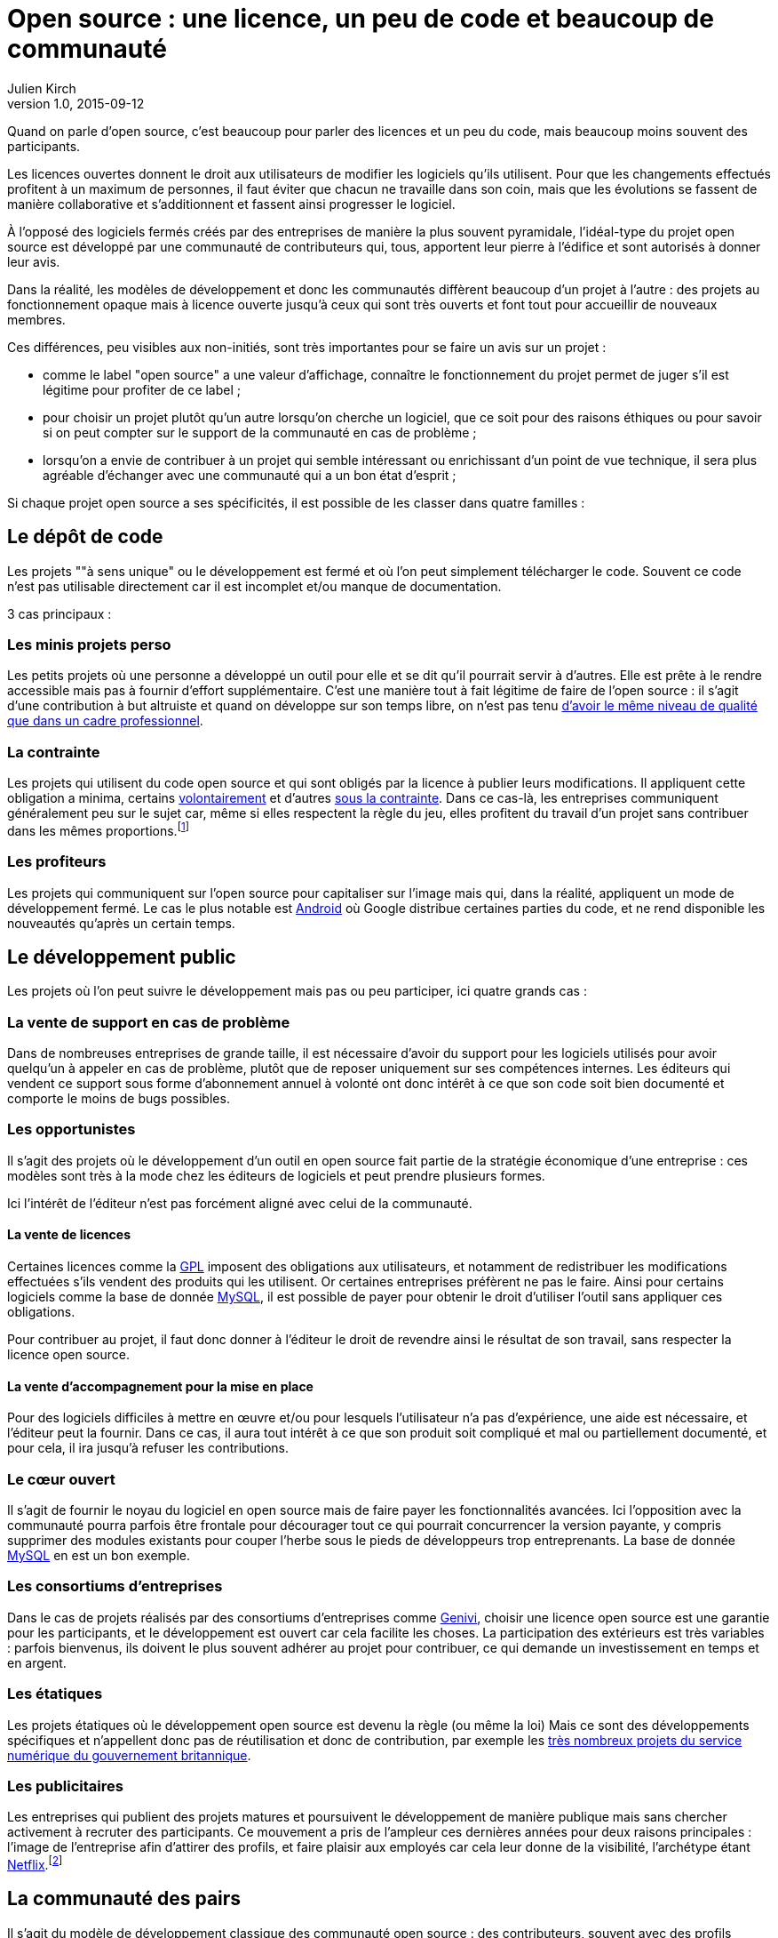 = Open source : une licence, un peu de code et beaucoup de communauté
Julien Kirch
v1.0, 2015-09-12
:article_image: cats.jpg
:article_description: Quand on parle d'open source, c'est beaucoup pour parler des licences et un peu du code, mais beaucoup moins souvent des participants.

Quand on parle d'open source, c'est beaucoup pour parler des licences et un peu du code, mais beaucoup moins souvent des participants.

Les licences ouvertes donnent le droit aux utilisateurs de modifier les logiciels qu'ils utilisent. Pour que les changements effectués profitent à un maximum de personnes, il faut éviter que chacun ne travaille dans son coin, mais que les évolutions se fassent de manière collaborative et s'additionnent et fassent ainsi progresser le logiciel.

À l'opposé des logiciels fermés créés par des entreprises de manière la plus souvent pyramidale, l'idéal-type du projet open source est développé par une communauté de contributeurs qui, tous, apportent leur pierre à l'édifice et sont autorisés à donner leur avis.

Dans la réalité, les modèles de développement et donc les communautés diffèrent beaucoup d'un projet à l'autre :
des projets au fonctionnement opaque mais à licence ouverte jusqu'à ceux qui sont très ouverts et font tout pour accueillir de nouveaux membres.

Ces différences, peu visibles aux non-initiés, sont très importantes pour se faire un avis sur un projet :

- comme le label "open source" a une valeur d'affichage, connaître le fonctionnement du projet permet de juger s'il est légitime pour profiter de ce label ;
- pour choisir un projet plutôt qu'un autre lorsqu'on cherche un logiciel, que ce soit pour des raisons éthiques ou pour savoir si on peut compter sur le support de la communauté en cas de problème ;
- lorsqu'on a envie de contribuer à un projet qui semble intéressant ou enrichissant d'un point de vue technique, il sera plus agréable d'échanger avec une communauté qui a un bon état d'esprit ;

Si chaque projet open source a ses spécificités, il est possible de les classer dans quatre familles :

== Le dépôt de code

Les projets ""à sens unique" ou le développement est fermé et où l'on peut simplement télécharger le code. Souvent ce code n'est pas utilisable directement car il est incomplet et/ou manque de documentation.

3 cas principaux :

=== Les minis projets perso

Les petits projets où une personne a développé un outil pour elle et se dit qu'il pourrait servir à d'autres.
Elle est prête à le rendre accessible mais pas à fournir d'effort supplémentaire.
C'est une manière tout à fait légitime de faire de l'open source :
il s'agit d'une contribution  à but altruiste et quand on développe sur son temps libre, on n'est pas tenu link:http://www.drmaciver.com/2015/04/its-ok-for-your-open-source-library-to-be-a-bit-shitty/[d'avoir le même niveau de qualité que dans un cadre professionnel].

=== La contrainte

Les projets qui utilisent du code open source et qui sont obligés par la licence à publier leurs modifications.
Il appliquent cette obligation a minima, certains link:http://floss.freebox.fr[volontairement] et d'autres link:https://sfconservancy.org/linux-compliance/about.html[sous la contrainte]. Dans ce cas-là, les entreprises communiquent généralement peu sur le sujet car, même si elles respectent la règle du jeu, elles profitent du travail d'un projet sans contribuer dans les mêmes proportions.footnote:[Il arrive parfois que des développeurs du projet d'origine utilisent du code ainsi publié en le réincorporant après adaptation.]

=== Les profiteurs

Les projets qui communiquent sur l'open source pour capitaliser sur l'image mais qui, dans la réalité, appliquent un mode de développement fermé. Le cas le plus notable est link:https://source.android.com/source/code-lines.html[Android] où Google distribue certaines parties du code, et ne rend disponible les nouveautés qu'après un certain temps.

== Le développement public

Les projets où l'on peut suivre le développement mais pas ou peu participer, ici quatre grands cas :

=== La vente de support en cas de problème

Dans de nombreuses entreprises de grande taille, il est nécessaire d'avoir du support pour les logiciels utilisés pour avoir quelqu'un à appeler en cas de problème, plutôt que de reposer uniquement sur ses compétences internes. Les éditeurs qui vendent ce support sous forme d'abonnement annuel à volonté ont donc intérêt à ce que son code soit bien documenté et comporte le moins de bugs possibles.

=== Les opportunistes

Il s'agit des projets où le développement d'un outil en open source fait partie de la stratégie économique d'une entreprise :
ces modèles sont très à la mode chez les éditeurs de logiciels et peut prendre plusieurs formes.

Ici l'intérêt de l'éditeur n'est pas forcément aligné avec celui de la communauté.

==== La vente de licences

Certaines licences comme la link:http://fsffrance.org/gpl/gpl-fr.fr.html[GPL] imposent des obligations aux utilisateurs, et notamment de redistribuer les modifications effectuées s'ils vendent des produits qui les utilisent.
Or certaines entreprises préfèrent ne pas le faire.
Ainsi pour certains logiciels comme la base de donnée link:https://fr.wikipedia.org/wiki/MySQL[MySQL], il est possible de payer pour obtenir le droit d'utiliser l'outil sans appliquer ces obligations.

Pour contribuer au projet, il faut donc donner à l'éditeur le droit de revendre ainsi le résultat de son travail, sans respecter la licence open source.

==== La vente d'accompagnement pour la mise en place

Pour des logiciels difficiles à mettre en œuvre et/ou pour lesquels l'utilisateur n'a pas d'expérience, une aide est nécessaire, et l'éditeur peut la fournir.
Dans ce cas, il aura tout intérêt à ce que son produit soit compliqué et mal ou partiellement documenté, et pour cela, il ira jusqu'à refuser les contributions.

=== Le cœur ouvert

Il s'agit de fournir le noyau du logiciel en open source mais de faire payer les fonctionnalités avancées.
Ici l'opposition avec la communauté pourra parfois être frontale pour décourager tout ce qui pourrait concurrencer la version payante, y compris supprimer des modules existants pour couper l'herbe sous le pieds de développeurs trop entreprenants. La base de donnée link:https://en.wikipedia.org/wiki/MySQL_Enterprise[MySQL] en est un bon exemple.

=== Les consortiums d'entreprises

Dans le cas de projets réalisés par des consortiums d'entreprises comme  link:https://fr.wikipedia.org/wiki/GENIVI_Alliance[Genivi], choisir une licence open source est une garantie pour les participants, et le développement est ouvert car cela facilite les choses.
La participation des extérieurs est très variables : parfois bienvenus, ils doivent le plus souvent adhérer au projet pour contribuer, ce qui demande un investissement en temps et en argent.

=== Les étatiques

Les projets étatiques où le développement open source est devenu la règle (ou même la loi)
Mais ce sont des développements spécifiques et n'appellent donc pas de réutilisation et donc de contribution,
par exemple les link:https://github.com/alphagov[très nombreux projets du service numérique du gouvernement britannique].

=== Les publicitaires

Les entreprises qui publient des projets matures et poursuivent le développement de manière publique mais sans chercher activement à recruter des participants.
Ce mouvement a pris de l'ampleur ces dernières années pour deux raisons principales : l'image de l'entreprise afin d'attirer des profils, et faire plaisir aux employés car cela leur donne de la visibilité, l'archétype étant link:https://github.com/Netflix[Netflix].footnote:[Le cas extrême est celui des entreprise qui ont décidé d'arrêter le développement d'un projet et qui choisissent de masquer cette décision en "confiant" le code à la communauté, comme cela a été fait pour link:http://www.zdnet.fr/actualites/oracle-confie-openoffice-a-la-fondation-apache-39761400.htm[OpenOffice].]

== La communauté des pairs

Il s'agit du modèle de développement classique des communauté open source : des contributeurs, souvent avec des profils techniques, s'agrègent sur un projet et travaillent ensemble sans particulièrement se préoccuper du reste du monde.
Ceux qui ont l'envie et la patience peuvent devenir contributeurs à leur tour suivant des mécanismes de promotion ou de cooptation informels et en apprenant petit à petit le mode de fonctionnement du projet.

Ce modèle a fait ses preuves, mais il souffre de deux défauts :

- Le cœur du projet étant souvent composé de développeurs, l'apport des membres non développeur est moins valorisé et leur voix est moins entendue.
Ils sont donc moins incités à participer et/ou risquent de se décourager.
C'est un des mécanismes qui explique les manques en matière de documentation ou d'utilisabilité dont souffrent ces projets.
- Le modèle de cooptation informel, souvent trompeusement qualifié de méritocratie, encourage les comportements de "bande de potes" méprisants envers les nouveaux participants qui mènent à des communautés sans diversité, voire link:https://modelviewculture.com/pieces/leaving-toxic-open-source-communities[toxiques], qui usent les personnes et découragent les nouveaux qui ne sont pas prêt à subir cette attitude. La communauté développant le cœur du système Linux est ainsi célèbre pour ses échanges au ton abrasif et parfois insultants, et le justifiant par le fait que la maitrise technique excuse tout.

== La communauté accueillante

Il s'agit des projets ayant fait le choix d'avoir un projet avec une communauté ouverte, et qui sont donc prêts à y consacrer des efforts.
Cela demande un travail continuel pour passer du temps avec les nouveaux venus et éviter que les vieux réflexes ne reviennent, et il faut parfois prendre des décisions difficiles,
comme l'exclusion de membres dont les contributions ont de la valeur mais au comportement inacceptable.

Cette manière de faire s'est multipliée récemment, grâce aux critiques du modèle précédent, les projets link:http://emberjs.com[ember] et link:https://www.rust-lang.org/index.html[rust] en sont de bons exemples.
